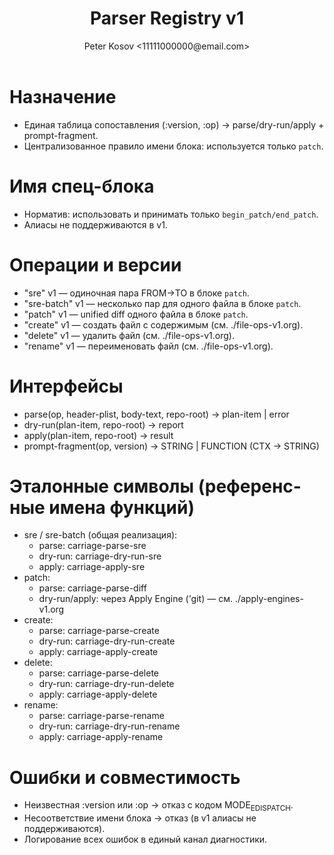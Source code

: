 #+title: Parser Registry v1
#+author: Peter Kosov <11111000000@email.com>
#+language: ru
#+options: toc:2 num:t

* Назначение
- Единая таблица сопоставления (:version, :op) → parse/dry-run/apply + prompt-fragment.
- Централизованное правило имени блока: используется только =patch=.

* Имя спец-блока
- Норматив: использовать и принимать только =begin_patch/end_patch=.
- Алиасы не поддерживаются в v1.


* Операции и версии
- "sre" v1 — одиночная пара FROM→TO в блоке =patch=.
- "sre-batch" v1 — несколько пар для одного файла в блоке =patch=.
- "patch" v1 — unified diff одного файла в блоке =patch=.
- "create" v1 — создать файл с содержимым (см. ./file-ops-v1.org).
- "delete" v1 — удалить файл (см. ./file-ops-v1.org).
- "rename" v1 — переименовать файл (см. ./file-ops-v1.org).

* Интерфейсы
- parse(op, header-plist, body-text, repo-root) → plan-item | error
- dry-run(plan-item, repo-root) → report
- apply(plan-item, repo-root) → result
- prompt-fragment(op, version) → STRING | FUNCTION (CTX → STRING)

* Эталонные символы (референсные имена функций)
- sre / sre-batch (общая реализация):
  - parse: carriage-parse-sre
  - dry-run: carriage-dry-run-sre
  - apply: carriage-apply-sre
- patch:
  - parse: carriage-parse-diff
  - dry-run/apply: через Apply Engine ('git) — см. ./apply-engines-v1.org
- create:
  - parse: carriage-parse-create
  - dry-run: carriage-dry-run-create
  - apply: carriage-apply-create
- delete:
  - parse: carriage-parse-delete
  - dry-run: carriage-dry-run-delete
  - apply: carriage-apply-delete
- rename:
  - parse: carriage-parse-rename
  - dry-run: carriage-dry-run-rename
  - apply: carriage-apply-rename

* Ошибки и совместимость
- Неизвестная :version или :op → отказ с кодом MODE_E_DISPATCH.
- Несоответствие имени блока → отказ (в v1 алиасы не поддерживаются).
- Логирование всех ошибок в единый канал диагностики.

